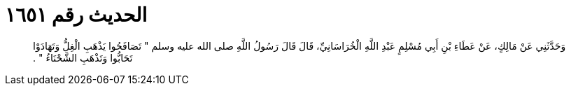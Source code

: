 
= الحديث رقم ١٦٥١

[quote.hadith]
وَحَدَّثَنِي عَنْ مَالِكٍ، عَنْ عَطَاءِ بْنِ أَبِي مُسْلِمٍ عَبْدِ اللَّهِ الْخُرَاسَانِيِّ، قَالَ قَالَ رَسُولُ اللَّهِ صلى الله عليه وسلم ‏"‏ تَصَافَحُوا يَذْهَبِ الْغِلُّ وَتَهَادَوْا تَحَابُّوا وَتَذْهَبِ الشَّحْنَاءُ ‏"‏ ‏.‏